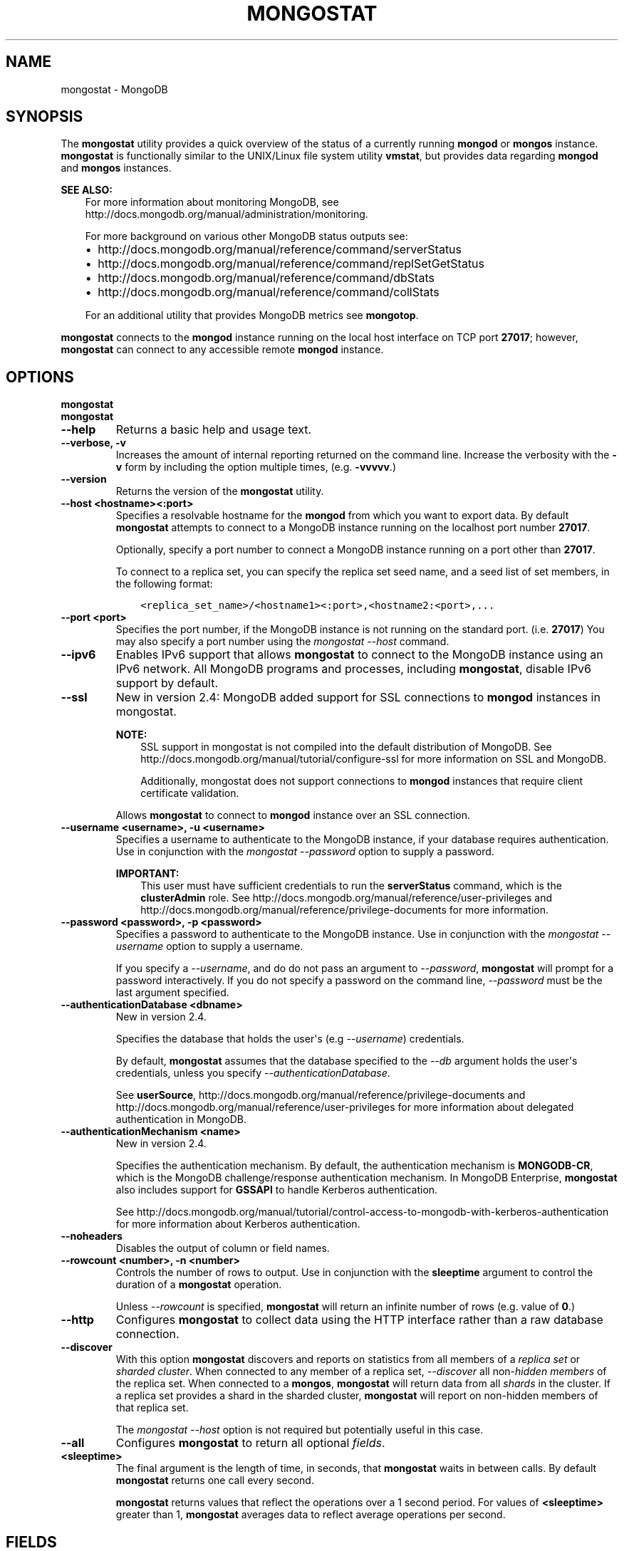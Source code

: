 .\" Man page generated from reStructuredText.
.
.TH "MONGOSTAT" "1" "October 03, 2013" "2.4" "mongodb-manual"
.SH NAME
mongostat \- MongoDB
.
.nr rst2man-indent-level 0
.
.de1 rstReportMargin
\\$1 \\n[an-margin]
level \\n[rst2man-indent-level]
level margin: \\n[rst2man-indent\\n[rst2man-indent-level]]
-
\\n[rst2man-indent0]
\\n[rst2man-indent1]
\\n[rst2man-indent2]
..
.de1 INDENT
.\" .rstReportMargin pre:
. RS \\$1
. nr rst2man-indent\\n[rst2man-indent-level] \\n[an-margin]
. nr rst2man-indent-level +1
.\" .rstReportMargin post:
..
.de UNINDENT
. RE
.\" indent \\n[an-margin]
.\" old: \\n[rst2man-indent\\n[rst2man-indent-level]]
.nr rst2man-indent-level -1
.\" new: \\n[rst2man-indent\\n[rst2man-indent-level]]
.in \\n[rst2man-indent\\n[rst2man-indent-level]]u
..
.SH SYNOPSIS
.sp
The \fBmongostat\fP utility provides a quick overview of the
status of a currently running \fBmongod\fP
or \fBmongos\fP
instance. \fBmongostat\fP is functionally similar to the
UNIX/Linux file system utility \fBvmstat\fP, but provides data regarding
\fBmongod\fP and \fBmongos\fP instances.
.sp
\fBSEE ALSO:\fP
.INDENT 0.0
.INDENT 3.5
For more information about monitoring MongoDB, see
http://docs.mongodb.org/manual/administration/monitoring\&.
.sp
For more background on various other MongoDB status outputs see:
.INDENT 0.0
.IP \(bu 2
http://docs.mongodb.org/manual/reference/command/serverStatus
.IP \(bu 2
http://docs.mongodb.org/manual/reference/command/replSetGetStatus
.IP \(bu 2
http://docs.mongodb.org/manual/reference/command/dbStats
.IP \(bu 2
http://docs.mongodb.org/manual/reference/command/collStats
.UNINDENT
.sp
For an additional utility that provides MongoDB metrics see
\fBmongotop\fP\&.
.UNINDENT
.UNINDENT
.sp
\fBmongostat\fP connects to the \fBmongod\fP instance running
on the local host interface on TCP port \fB27017\fP; however,
\fBmongostat\fP can connect to any accessible remote \fBmongod\fP
instance.
.SH OPTIONS
.INDENT 0.0
.TP
.B mongostat
.UNINDENT
.INDENT 0.0
.TP
.B mongostat
.UNINDENT
.INDENT 0.0
.TP
.B \-\-help
Returns a basic help and usage text.
.UNINDENT
.INDENT 0.0
.TP
.B \-\-verbose, \-v
Increases the amount of internal reporting returned on the command
line. Increase the verbosity with the \fB\-v\fP form by including
the option multiple times, (e.g. \fB\-vvvvv\fP\&.)
.UNINDENT
.INDENT 0.0
.TP
.B \-\-version
Returns the version of the \fBmongostat\fP utility.
.UNINDENT
.INDENT 0.0
.TP
.B \-\-host <hostname><:port>
Specifies a resolvable hostname for the \fBmongod\fP from which you
want to export data. By default \fBmongostat\fP attempts to connect
to a MongoDB instance running on the localhost port number \fB27017\fP\&.
.sp
Optionally, specify a port number to connect a MongoDB instance
running on a port other than \fB27017\fP\&.
.sp
To connect to a replica set, you can specify the replica set seed
name, and a seed list of set members, in the following format:
.INDENT 7.0
.INDENT 3.5
.sp
.nf
.ft C
<replica_set_name>/<hostname1><:port>,<hostname2:<port>,...
.ft P
.fi
.UNINDENT
.UNINDENT
.UNINDENT
.INDENT 0.0
.TP
.B \-\-port <port>
Specifies the port number, if the MongoDB instance is not running on
the standard port. (i.e. \fB27017\fP) You may also specify a port
number using the \fImongostat \-\-host\fP command.
.UNINDENT
.INDENT 0.0
.TP
.B \-\-ipv6
Enables IPv6 support that allows \fBmongostat\fP to connect
to the MongoDB instance using an IPv6 network. All MongoDB programs
and processes, including \fBmongostat\fP, disable IPv6
support by default.
.UNINDENT
.INDENT 0.0
.TP
.B \-\-ssl
New in version 2.4: MongoDB added support for SSL connections to \fBmongod\fP
instances in mongostat\&.

.sp
\fBNOTE:\fP
.INDENT 7.0
.INDENT 3.5
SSL support in mongostat is not compiled into the default
distribution of MongoDB. See
http://docs.mongodb.org/manual/tutorial/configure\-ssl for more information on SSL
and MongoDB.
.sp
Additionally, mongostat does not support connections to
\fBmongod\fP instances that require client certificate
validation.
.UNINDENT
.UNINDENT
.sp
Allows \fBmongostat\fP to connect to \fBmongod\fP
instance over an SSL connection.
.UNINDENT
.INDENT 0.0
.TP
.B \-\-username <username>, \-u <username>
Specifies a username to authenticate to the MongoDB instance, if your
database requires authentication. Use in conjunction with the
\fImongostat \-\-password\fP option to supply a password.
.sp
\fBIMPORTANT:\fP
.INDENT 7.0
.INDENT 3.5
This user must have sufficient credentials to run
the \fBserverStatus\fP command, which is the
\fBclusterAdmin\fP role. See
http://docs.mongodb.org/manual/reference/user\-privileges and
http://docs.mongodb.org/manual/reference/privilege\-documents for more information.
.UNINDENT
.UNINDENT
.UNINDENT
.INDENT 0.0
.TP
.B \-\-password <password>, \-p <password>
Specifies a password to authenticate to the MongoDB instance. Use
in conjunction with the \fImongostat \-\-username\fP option to
supply a username.
.sp
If you specify a \fI\-\-username\fP, and do do not pass an
argument to \fI\-\-password\fP, \fBmongostat\fP will prompt
for a password interactively. If you do not specify a password on
the command line, \fI\-\-password\fP must be the last argument
specified.
.UNINDENT
.INDENT 0.0
.TP
.B \-\-authenticationDatabase <dbname>
New in version 2.4.

.sp
Specifies the database that holds the user\(aqs (e.g
\fI\-\-username\fP) credentials.
.sp
By default, \fBmongostat\fP assumes that the database specified to the
\fI\-\-db\fP argument holds the user\(aqs credentials, unless you
specify \fI\-\-authenticationDatabase\fP\&.
.sp
See \fBuserSource\fP,
http://docs.mongodb.org/manual/reference/privilege\-documents and
http://docs.mongodb.org/manual/reference/user\-privileges for more information about
delegated authentication in MongoDB.
.UNINDENT
.INDENT 0.0
.TP
.B \-\-authenticationMechanism <name>
New in version 2.4.

.sp
Specifies the authentication mechanism. By default, the
authentication mechanism is \fBMONGODB\-CR\fP, which is the MongoDB
challenge/response authentication mechanism. In MongoDB Enterprise,
\fBmongostat\fP also includes support for \fBGSSAPI\fP to handle
Kerberos authentication.
.sp
See http://docs.mongodb.org/manual/tutorial/control\-access\-to\-mongodb\-with\-kerberos\-authentication
for more information about Kerberos authentication.
.UNINDENT
.INDENT 0.0
.TP
.B \-\-noheaders
Disables the output of column or field names.
.UNINDENT
.INDENT 0.0
.TP
.B \-\-rowcount <number>, \-n <number>
Controls the number of rows to output. Use in conjunction with
the \fBsleeptime\fP argument to control the duration of a
\fBmongostat\fP operation.
.sp
Unless \fI\%--rowcount\fP is specified, \fBmongostat\fP
will return an infinite number
of rows (e.g. value of \fB0\fP\&.)
.UNINDENT
.INDENT 0.0
.TP
.B \-\-http
Configures \fBmongostat\fP to collect data using the HTTP interface
rather than a raw database connection.
.UNINDENT
.INDENT 0.0
.TP
.B \-\-discover
With this option \fBmongostat\fP discovers and reports on
statistics from all members of a \fIreplica set\fP or
\fIsharded cluster\fP\&. When connected to any member of a replica
set, \fI\%--discover\fP all non\-\fIhidden members\fP of the replica set. When connected to a \fBmongos\fP,
\fBmongostat\fP will return data from all \fIshards\fP in the cluster. If a replica set provides a shard in the
sharded cluster, \fBmongostat\fP will report on non\-hidden
members of that replica set.
.sp
The \fImongostat \-\-host\fP option is not required but
potentially useful in this case.
.UNINDENT
.INDENT 0.0
.TP
.B \-\-all
Configures \fBmongostat\fP to return all optional \fI\%fields\fP\&.
.UNINDENT
.INDENT 0.0
.TP
.B <sleeptime>
The final argument is the length of time, in seconds, that
\fBmongostat\fP waits in between calls. By default \fBmongostat\fP
returns one call every second.
.sp
\fBmongostat\fP returns values that reflect the operations
over a 1 second period. For values of \fB<sleeptime>\fP greater
than 1, \fBmongostat\fP averages data to reflect average
operations per second.
.UNINDENT
.SH FIELDS
.sp
\fBmongostat\fP returns values that reflect the operations over a
1 second period. When \fBmongostat <sleeptime>\fP has a value
greater than 1, \fBmongostat\fP averages the statistics to reflect
average operations per second.
.sp
\fBmongostat\fP outputs the following fields:
.INDENT 0.0
.TP
.B inserts
The number of objects inserted into the database per second. If
followed by an asterisk (e.g. \fB*\fP), the datum refers to a
replicated operation.
.UNINDENT
.INDENT 0.0
.TP
.B query
The number of query operations per second.
.UNINDENT
.INDENT 0.0
.TP
.B update
The number of update operations per second.
.UNINDENT
.INDENT 0.0
.TP
.B delete
The number of delete operations per second.
.UNINDENT
.INDENT 0.0
.TP
.B getmore
The number of get more (i.e. cursor batch) operations per second.
.UNINDENT
.INDENT 0.0
.TP
.B command
The number of commands per second. On \fIslave\fP and
\fIsecondary\fP systems, \fBmongostat\fP presents two values
separated by a pipe character (e.g. \fB|\fP), in the form of
\fBlocal|replicated\fP commands.
.UNINDENT
.INDENT 0.0
.TP
.B flushes
The number of \fIfsync\fP operations per second.
.UNINDENT
.INDENT 0.0
.TP
.B mapped
The total amount of data mapped in megabytes. This is the total
data size at the time of the last \fBmongostat\fP call.
.UNINDENT
.INDENT 0.0
.TP
.B size
The amount of (virtual) memory in megabytes used by the process at
the time of the last \fBmongostat\fP call.
.UNINDENT
.INDENT 0.0
.TP
.B res
The amount of (resident) memory in megabytes used by the process at
the time of the last \fBmongostat\fP call.
.UNINDENT
.INDENT 0.0
.TP
.B faults
Changed in version 2.1.

.sp
The number of page faults per second.
.sp
Before version 2.1 this value was only provided for MongoDB
instances running on Linux hosts.
.UNINDENT
.INDENT 0.0
.TP
.B locked
The percent of time in a global write lock.
.sp
Changed in version 2.2: The \fBlocked db\fP field replaces the \fBlocked %\fP field to
more appropriate data regarding the database specific locks in
version 2.2.

.UNINDENT
.INDENT 0.0
.TP
.B locked db
New in version 2.2.

.sp
The percent of time in the per\-database context\-specific
lock. \fBmongostat\fP will report the database that has spent
the most time since the last \fBmongostat\fP call with a write
lock.
.sp
This value represents the amount of time that the listed database
spent in a locked state \fIcombined\fP with the time that the
\fBmongod\fP spent in the global lock. Because of this, and
the sampling method, you may see some values greater than 100%.
.UNINDENT
.INDENT 0.0
.TP
.B idx miss
The percent of index access attempts that required a page fault
to load a btree node. This is a sampled value.
.UNINDENT
.INDENT 0.0
.TP
.B qr
The length of the queue of clients waiting to read data from the
MongoDB instance.
.UNINDENT
.INDENT 0.0
.TP
.B qw
The length of the queue of clients waiting to write data from the
MongoDB instance.
.UNINDENT
.INDENT 0.0
.TP
.B ar
The number of active clients performing read operations.
.UNINDENT
.INDENT 0.0
.TP
.B aw
The number of active clients performing write operations.
.UNINDENT
.INDENT 0.0
.TP
.B netIn
The amount of network traffic, in \fIbytes\fP, received by the MongoDB instance.
.sp
This includes traffic from \fBmongostat\fP itself.
.UNINDENT
.INDENT 0.0
.TP
.B netOut
The amount of network traffic, in \fIbytes\fP, sent by the MongoDB instance.
.sp
This includes traffic from \fBmongostat\fP itself.
.UNINDENT
.INDENT 0.0
.TP
.B conn
The total number of open connections.
.UNINDENT
.INDENT 0.0
.TP
.B set
The name, if applicable, of the replica set.
.UNINDENT
.INDENT 0.0
.TP
.B repl
The replication status of the member.
.TS
center;
|l|l|.
_
T{
\fBValue\fP
T}	T{
\fBReplication Type\fP
T}
_
T{
M
T}	T{
\fImaster\fP
T}
_
T{
SEC
T}	T{
\fIsecondary\fP
T}
_
T{
REC
T}	T{
recovering
T}
_
T{
UNK
T}	T{
unknown
T}
_
T{
SLV
T}	T{
\fIslave\fP
T}
_
.TE
.UNINDENT
.SH USAGE
.sp
In the first example, \fBmongostat\fP will return data every
second for 20 seconds. \fBmongostat\fP collects data from the
\fBmongod\fP instance running on the localhost interface on
port 27017. All of the following invocations produce identical
behavior:
.INDENT 0.0
.INDENT 3.5
.sp
.nf
.ft C
mongostat \-\-rowcount 20 1
mongostat \-\-rowcount 20
mongostat \-n 20 1
mongostat \-n 20
.ft P
.fi
.UNINDENT
.UNINDENT
.sp
In the next example, \fBmongostat\fP returns data every 5 minutes
(or 300 seconds) for as long as the program runs. \fBmongostat\fP
collects data from the \fBmongod\fP instance running on the
localhost interface on port \fB27017\fP\&. Both of the following
invocations produce identical behavior.
.INDENT 0.0
.INDENT 3.5
.sp
.nf
.ft C
mongostat \-\-rowcount 0 300
mongostat \-n 0 300
mongostat 300
.ft P
.fi
.UNINDENT
.UNINDENT
.sp
In the following example, \fBmongostat\fP returns data every 5
minutes for an hour (12 times.) \fBmongostat\fP collects data
from the \fBmongod\fP instance running on the localhost interface
on port 27017. Both of the following invocations produce identical
behavior.
.INDENT 0.0
.INDENT 3.5
.sp
.nf
.ft C
mongostat \-\-rowcount 12 300
mongostat \-n 12 300
.ft P
.fi
.UNINDENT
.UNINDENT
.sp
In many cases, using the \fI\-\-discover\fP
will help provide a more complete snapshot of the state of an entire
group of machines. If a \fBmongos\fP process connected to a
\fIsharded cluster\fP is running on port \fB27017\fP of the local
machine, you can use the following form to return statistics from all
members of the cluster:
.INDENT 0.0
.INDENT 3.5
.sp
.nf
.ft C
mongostat \-\-discover
.ft P
.fi
.UNINDENT
.UNINDENT
.SH AUTHOR
MongoDB Documentation Project
.SH COPYRIGHT
2011-2013, MongoDB, Inc.
.\" Generated by docutils manpage writer.
.
